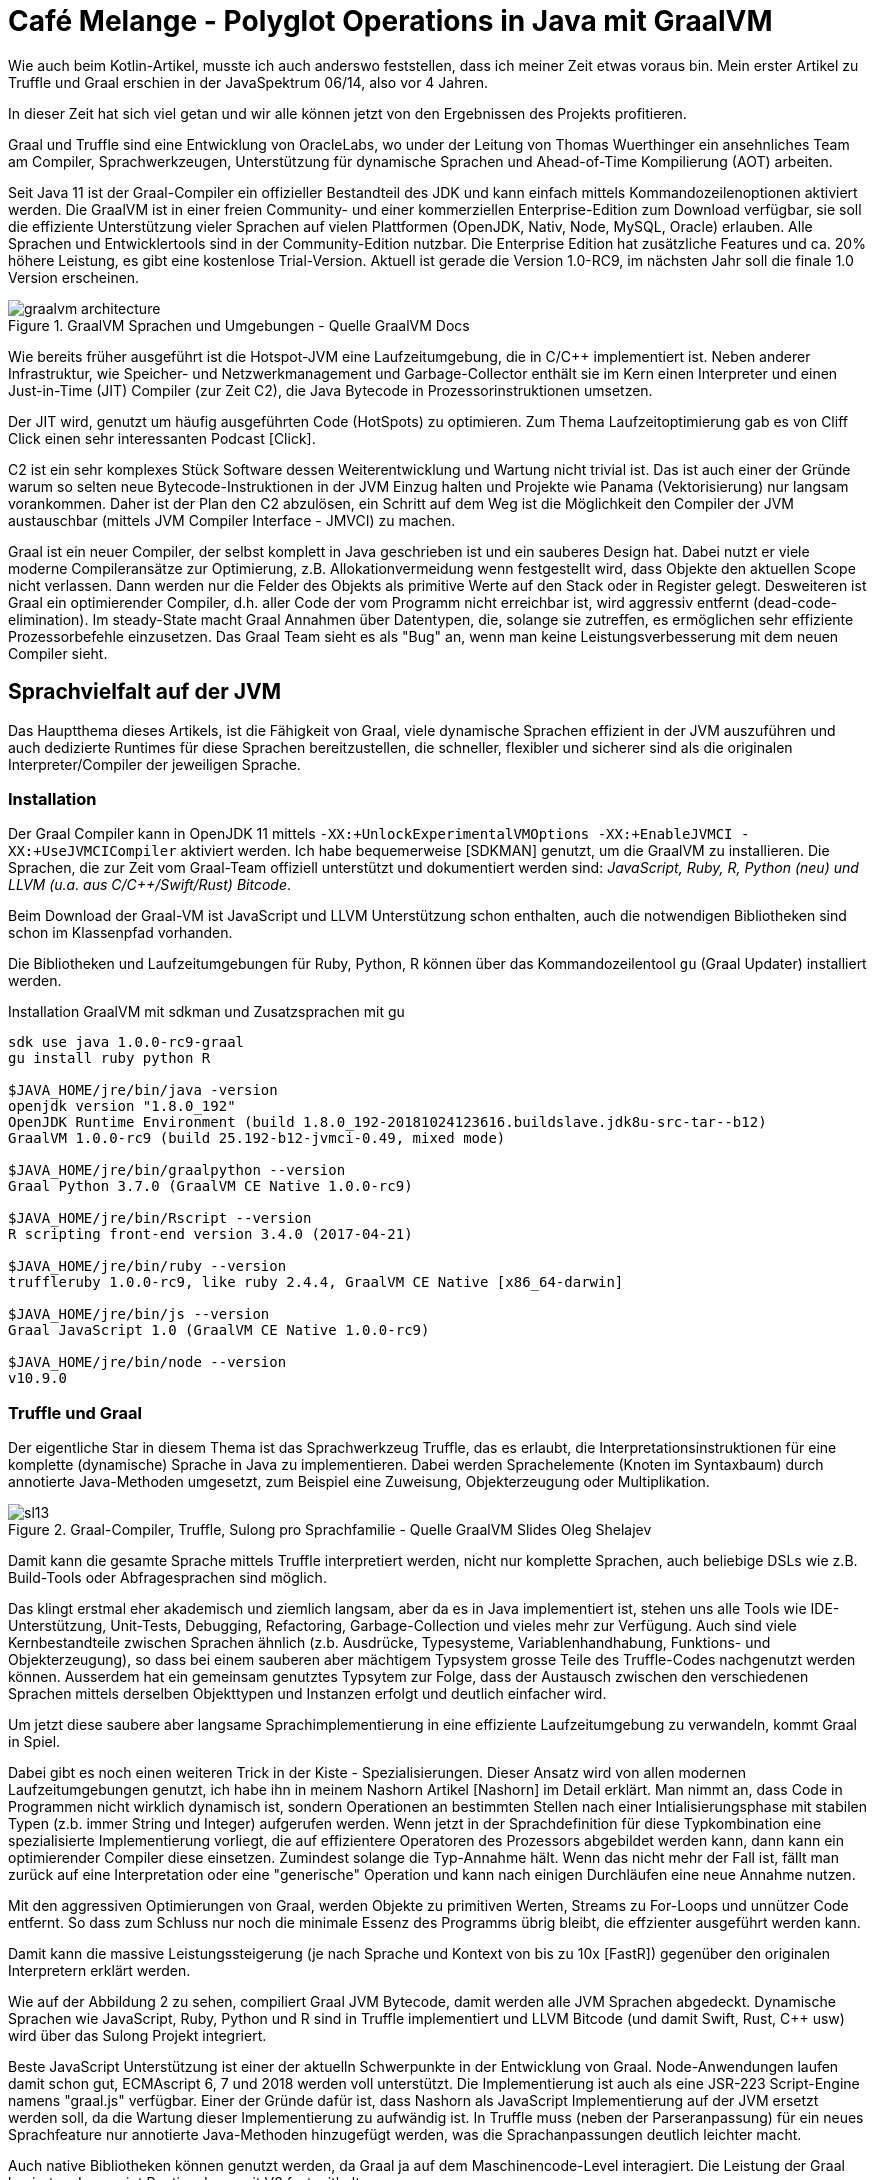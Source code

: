 ////
Is Context threadsafe?
How do I import variables into graalpython? Missing docs?
(it's documented for FastR)

Potentielle Aufmacher: https://www.flickr.com/photos/42988571@N08/albums/72157641666335543
https://commons.wikimedia.org/wiki/File:Samovar_LarvikMuseum.jpg
////
= Café Melange - Polyglot Operations in Java mit GraalVM
:img: ../../img

Wie auch beim Kotlin-Artikel, musste ich auch anderswo feststellen, dass ich meiner Zeit etwas voraus bin.
Mein erster Artikel zu Truffle und Graal erschien in der JavaSpektrum 06/14, also vor 4 Jahren.

In dieser Zeit hat sich viel getan und wir alle können jetzt von den Ergebnissen des Projekts profitieren.

Graal und Truffle sind eine Entwicklung von OracleLabs, wo under der Leitung von Thomas Wuerthinger ein ansehnliches Team am Compiler, Sprachwerkzeugen, Unterstützung für dynamische Sprachen und Ahead-of-Time Kompilierung (AOT) arbeiten.

Seit Java 11 ist der Graal-Compiler ein offizieller Bestandteil des JDK und kann einfach mittels Kommandozeilenoptionen aktiviert werden.
Die GraalVM ist in einer freien Community- und einer kommerziellen Enterprise-Edition zum Download verfügbar, sie soll die effiziente Unterstützung vieler Sprachen auf vielen Plattformen (OpenJDK, Nativ, Node, MySQL, Oracle) erlauben.
Alle Sprachen und Entwicklertools sind in der Community-Edition nutzbar.
Die Enterprise Edition hat zusätzliche Features und ca. 20% höhere Leistung, es gibt eine kostenlose Trial-Version.
Aktuell ist gerade die Version 1.0-RC9, im nächsten Jahr soll die finale 1.0 Version erscheinen.

.GraalVM Sprachen und Umgebungen - Quelle GraalVM Docs
image::https://www.graalvm.org/docs/img/graalvm_architecture.png[]

Wie bereits früher ausgeführt ist die Hotspot-JVM eine Laufzeitumgebung, die in C/C++ implementiert ist.
Neben anderer Infrastruktur, wie Speicher- und Netzwerkmanagement und Garbage-Collector enthält sie im Kern einen Interpreter und einen Just-in-Time (JIT) Compiler (zur Zeit C2), die Java Bytecode in Prozessorinstruktionen umsetzen.

Der JIT wird, genutzt um häufig ausgeführten Code (HotSpots) zu optimieren. 
Zum Thema Laufzeitoptimierung gab es von Cliff Click einen sehr interessanten Podcast [Click].

C2 ist ein sehr komplexes Stück Software dessen Weiterentwicklung und Wartung nicht trivial ist. 
Das ist auch einer der Gründe warum so selten neue Bytecode-Instruktionen in der JVM Einzug halten und Projekte wie Panama (Vektorisierung) nur langsam vorankommen.
Daher ist der Plan den C2 abzulösen, ein Schritt auf dem Weg ist die Möglichkeit den Compiler der JVM austauschbar (mittels JVM Compiler Interface - JMVCI) zu machen.

Graal ist ein neuer Compiler, der selbst komplett in Java geschrieben ist und ein sauberes Design hat.
Dabei nutzt er viele moderne Compileransätze zur Optimierung, z.B. Allokationvermeidung wenn festgestellt wird, dass Objekte den aktuellen Scope nicht verlassen. 
Dann werden nur die Felder des Objekts als primitive Werte auf den Stack oder in Register gelegt.
Desweiteren ist Graal ein optimierender Compiler, d.h. aller Code der vom Programm nicht erreichbar ist, wird aggressiv entfernt (dead-code-elimination).
Im steady-State macht Graal Annahmen über Datentypen, die, solange sie zutreffen, es ermöglichen sehr effiziente Prozessorbefehle einzusetzen.
Das Graal Team sieht es als "Bug" an, wenn man keine Leistungsverbesserung mit dem neuen Compiler sieht.

== Sprachvielfalt auf der JVM

Das Hauptthema dieses Artikels, ist die Fähigkeit von Graal, viele dynamische Sprachen effizient in der JVM auszuführen und auch dedizierte Runtimes für diese Sprachen bereitzustellen, die schneller, flexibler und sicherer sind als die originalen Interpreter/Compiler der jeweiligen Sprache.

=== Installation

Der Graal Compiler kann in OpenJDK 11 mittels `-XX:+UnlockExperimentalVMOptions -XX:+EnableJVMCI -XX:+UseJVMCICompiler` aktiviert werden.
Ich habe bequemerweise [SDKMAN] genutzt, um die GraalVM zu installieren.
Die Sprachen, die zur Zeit vom Graal-Team offiziell unterstützt und dokumentiert werden sind: _JavaScript, Ruby, R, Python (neu) und LLVM (u.a. aus C/C++/Swift/Rust) Bitcode_.

Beim Download der Graal-VM ist JavaScript und LLVM Unterstützung schon enthalten, auch die notwendigen Bibliotheken sind schon im Klassenpfad vorhanden.

Die Bibliotheken und Laufzeitumgebungen für Ruby, Python, R können über das Kommandozeilentool `gu` (Graal Updater) installiert werden.

.Installation GraalVM mit sdkman und Zusatzsprachen mit gu
----
sdk use java 1.0.0-rc9-graal
gu install ruby python R 

$JAVA_HOME/jre/bin/java -version
openjdk version "1.8.0_192"
OpenJDK Runtime Environment (build 1.8.0_192-20181024123616.buildslave.jdk8u-src-tar--b12)
GraalVM 1.0.0-rc9 (build 25.192-b12-jvmci-0.49, mixed mode)

$JAVA_HOME/jre/bin/graalpython --version
Graal Python 3.7.0 (GraalVM CE Native 1.0.0-rc9)

$JAVA_HOME/jre/bin/Rscript --version
R scripting front-end version 3.4.0 (2017-04-21)

$JAVA_HOME/jre/bin/ruby --version
truffleruby 1.0.0-rc9, like ruby 2.4.4, GraalVM CE Native [x86_64-darwin]

$JAVA_HOME/jre/bin/js --version
Graal JavaScript 1.0 (GraalVM CE Native 1.0.0-rc9)

$JAVA_HOME/jre/bin/node --version
v10.9.0
----

=== Truffle und Graal

Der eigentliche Star in diesem Thema ist das Sprachwerkzeug Truffle, das es erlaubt, die Interpretationsinstruktionen für eine komplette (dynamische) Sprache in Java zu implementieren.
Dabei werden Sprachelemente (Knoten im Syntaxbaum) durch annotierte Java-Methoden umgesetzt, zum Beispiel eine Zuweisung, Objekterzeugung oder Multiplikation.

.Graal-Compiler, Truffle, Sulong pro Sprachfamilie - Quelle GraalVM Slides Oleg Shelajev
image::https://res.infoq.com/presentations/polyglot-jvm-graal/en/slides/sl13.jpg[]

Damit kann die gesamte Sprache mittels Truffle interpretiert werden, nicht nur komplette Sprachen, auch beliebige DSLs wie z.B. Build-Tools oder Abfragesprachen sind möglich.

Das klingt erstmal eher akademisch und ziemlich langsam, aber da es in Java implementiert ist, stehen uns alle Tools wie IDE-Unterstützung, Unit-Tests, Debugging, Refactoring, Garbage-Collection und vieles mehr zur Verfügung.
Auch sind viele Kernbestandteile zwischen Sprachen ähnlich (z.b. Ausdrücke, Typesysteme, Variablenhandhabung, Funktions- und Objekterzeugung), so dass bei einem sauberen aber mächtigem Typsystem grosse Teile des Truffle-Codes nachgenutzt werden können.
Ausserdem hat ein gemeinsam genutztes Typsytem zur Folge, dass der Austausch zwischen den verschiedenen Sprachen mittels derselben Objekttypen und Instanzen erfolgt und deutlich einfacher wird.

Um jetzt diese saubere aber langsame Sprachimplementierung in eine effiziente Laufzeitumgebung zu verwandeln, kommt Graal in Spiel.

Dabei gibt es noch einen weiteren Trick in der Kiste - Spezialisierungen.
Dieser Ansatz wird von allen modernen Laufzeitumgebungen genutzt, ich habe ihn in meinem Nashorn Artikel [Nashorn] im Detail erklärt.
Man nimmt an, dass Code in Programmen nicht wirklich dynamisch ist, sondern Operationen an bestimmten Stellen nach einer Intialisierungsphase mit stabilen Typen (z.b. immer String und Integer) aufgerufen werden.
Wenn jetzt in der Sprachdefinition für diese Typkombination eine spezialisierte Implementierung vorliegt, die auf effizientere Operatoren des Prozessors abgebildet werden kann, dann kann ein optimierender Compiler diese einsetzen.
Zumindest solange die Typ-Annahme hält.
Wenn das nicht mehr der Fall ist, fällt man zurück auf eine Interpretation oder eine "generische" Operation und kann nach einigen Durchläufen eine neue Annahme nutzen.

Mit den aggressiven Optimierungen von Graal, werden Objekte zu primitiven Werten, Streams zu For-Loops und unnützer Code entfernt.
So dass zum Schluss nur noch die minimale Essenz des Programms übrig bleibt, die effzienter ausgeführt werden kann.

Damit kann die massive Leistungssteigerung (je nach Sprache und Kontext von bis zu 10x [FastR]) gegenüber den originalen Interpretern erklärt werden.

Wie auf der Abbildung 2 zu sehen, compiliert Graal JVM Bytecode, damit werden alle JVM Sprachen abgedeckt.
Dynamische Sprachen wie JavaScript, Ruby, Python und R sind in Truffle implementiert und LLVM Bitcode (und damit Swift, Rust, C++ usw) wird über das Sulong Projekt integriert.

Beste JavaScript Unterstützung ist einer der aktuelln Schwerpunkte in der Entwicklung von Graal.
Node-Anwendungen laufen damit schon gut, ECMAscript 6, 7 und 2018 werden voll unterstützt.
Die Implementierung ist auch als eine JSR-223 Script-Engine namens "graal.js" verfügbar.
Einer der Gründe dafür ist, dass Nashorn als JavaScript Implementierung auf der JVM ersetzt werden soll, da die Wartung dieser Implementierung zu aufwändig ist.
In Truffle muss (neben der Parseranpassung) für ein neues Sprachfeature nur annotierte Java-Methoden hinzugefügt werden, was die Sprachanpassungen deutlich leichter macht.

Auch native Bibliotheken können genutzt werden, da Graal ja auf dem Maschinencode-Level interagiert.
Die Leistung der Graal basierten Javascript Runtime kann mit V8 fast mithalten.

=== Polyglot in Aktion

Für die Nutzung anderer Sprachen auf der JVM steht eine API bereit, die in ähnlicher Weise auch in den anderen Sprachen genutzt werden kann.
Dabei ist vorteilhaft, dass in der Truffleimplementierung ein gemeinsames Typsystem genutzt wird, was den Austausch von Datenstruktur-Instanzen ohne Konvertierung ermöglicht.

Mit den `Context`, `Source`, `Polyglot` und `Value` [APIs] können die meisten Anforderungen schon erfüllt werden.
Im `Context` kann man sowohl Fragmente, als auch Dateien ausführen, dieser stellt dann auch ggf. definierte Funktionen und Objekte zum Zugriff bereit.

`Value` erlaubt es Parameter und Ergebnisse polyglotter Aufrufe korrekt zu behandeln.
Man kann die Werte als primitive Typen, Arrays, Listen, Maps, Objekte, und Funktionen lesen und schreiben, oder z.b. auf Elemente zugreifen.

Ich nutze in diesem Beispiel ein Groovy-Skript.
Dank `@Grab` Annotation ziehen es sich seine Abhängigkeiten selbst (notwendig in OpenJDK11).

.Beispiel für Polygotte APIs - Answer.groovy 
[source,groovy]
----
@Grab("org.graalvm.sdk:graal-sdk:1.0.0-rc9")
@Grab("org.graalvm.truffle:truffle-api:1.0.0-rc9")
@Grab("org.graalvm.js:js:1.0.0-rc9")

import org.graalvm.polyglot.*

ctx = Context.newBuilder().allowAllAccess(true).build()
value = ctx.eval("js", "10+Math.pow(2,3)*4")
println(value.asInt())

value = ctx.eval("js", "[10, Math.pow(2,3)*4]")
println(value.getArrayElement(0).asInt() * value.getArrayElement(1).asInt())

mul = ctx.eval("js","function(v) {return v*v;}").as(Function.class)
println(mul.apply(9))
----

////
Context context = Context.create("js");
 Value jsBindings = context.getBindings("js")

 jsBindings.putMember("foo", 42);
 assert context.eval("js", "foo").asInt() == 42;

 context.eval("js", "var bar = 42");
 assert jsBindings.getMember("bar").asInt() == 42;

 assert jsBindings.getMember("Math")
                  .getMember("abs")
                  .execute(-42)
                  .asInt() == 42;
 context.close();
////

.Ausführung mit OpenJDK 11
----
java -version
openjdk version "11.0.1" 2018-10-16
OpenJDK Runtime Environment 18.9 (build 11.0.1+13)
OpenJDK 64-Bit Server VM 18.9 (build 11.0.1+13, mixed mode)

JAVA_OPTS="-XX:+UnlockExperimentalVMOptions -XX:+EnableJVMCI -XX:+UseJVMCICompiler" groovy Answer.groovy 
42
320
81
----

In der GraalVM mit installierten dynamischen Sprachen kann ich auch folgenden Test ausführen, ohne die Abhängigkeiten in den Klassenpfad setzen zu müssen.

.Testprogramm in Java für alle unterstützten Sprachen
[source,java]
----
import org.graalvm.polyglot.*;

try (Context ctx = Context.newBuilder().allowAllAccess(true).build()) {
  ctx.eval("js", "print('Hello JavaScript!');");
  ctx.eval("R", "print('Hello R!');");
  ctx.eval("ruby", "puts 'Hello Ruby!'");
  ctx.eval("python", "print('Hello Python!')");
}
----

Sofern in den Runtimes mittels Paketmanagern die notwendigen Bibliotheken für z.B. wissenschaftliche Berechnungen oder Diagrammdarstellung installiert wurden, können sie auch im polyglotten Aufruf genutzt werden.

=== Poly-Polyglot

Auch in den unterstützten dynamischen Sprachen kann diese Graal-API genutzt werden, um Zugriff auf alle anderen Sprachen zu erhalten.
Dazu muss in der jeweiligen Runtime das `--polyglot` Flag aktiviert werden.
Die Integration von Java kann direkt erfolgen, wenn man `---jvm` nutzt.

In der `polyglot` API stehen `eval` zum Ausführen, `export` und `import` zum Bereitstellen bzw. zur Nutzung von Variablen zur Verfügung.


.Polyglottes JavaScript Programm das Java Klassen direkt benutzt
[source,javascript]
----
// Ausführung: js --jvm --polyglot test.js
const BigInteger = Java.type("java.math.BigInteger")

let a = new BigInteger(10).add(new BigInteger(8).multiply(new BigInteger(4)))
console.log(a)
----

Hier sehen wir den Aufruf von "R" Code in Graal-Python

.polyglot.py
----
import polyglot
rcode = "paste('Graal 1.0', 'RC', c(1:9), sep=' ')"
versions = polyglot.eval(string=rcode, language="R")
print("Available Versions of Graal", versions)
----

.Ausführung des polyglotten Python Programms
----
$JAVA_HOME/bin/graalpython --polyglot --jvm polyglot.py
Available Versions of Graal ['Graal 1.0 RC 1', 'Graal 1.0 RC 2', 'Graal 1.0 RC 3', 'Graal 1.0 RC 4', 
'Graal 1.0 RC 5', 'Graal 1.0 RC 6', 'Graal 1.0 RC 7', 'Graal 1.0 RC 8', 'Graal 1.0 RC 9']
----

Und umgekehrt den Aufruf einer Python-Funktion in FastR.

.polyglot.r
[source,R]
----
pycode <- 
"def fac(n): 
    if n==1: return 1
    else: return n*fac(n-1)

fac
"
fac <- eval.polyglot("python",pycode)
print(fac(5))
----

.Ausführung des polyglotten R Programms
----
$JAVA_HOME/bin/Rscript --polyglot polyglot.r
[1] 120
----

Ein nettes Beispiel aus der Graal Dokumentation, ist eine mehrsprachige, interaktive Shell, die erstaunlich gut funktioniert.
Für die verfügbaren Sprachen kann man Fragmente eingeben, die dann direkt ausgeführt werden.
Mit Eingabe des Sprachnamens wird die Sprache gewechselt.

.Shell.java
[source,java]
----
import java.io.*;
import java.util.*;
import org.graalvm.polyglot.*;
import static java.lang.System.out;

public class Shell {
  
  public static void main(String[] args) throws Exception {
    BufferedReader input = new BufferedReader(new InputStreamReader(System.in));
    Context context = Context.newBuilder().allowAllAccess(true).build();

    Set<String> languages = context.getEngine().getLanguages().keySet();
    String language = languages.iterator().next();
    
    out.println("Shell for " + languages + ":");
    while (true) {
      try {
        out.print(language + "> ");
        String line = input.readLine();
        if (line == null) break;
        else if (languages.contains(line)) language = line;
        else {
          Source source = Source.newBuilder(language, line, "<shell>")
                          .interactive(true).buildLiteral();
          context.eval(source);
        }
      } catch (PolyglotException pe) {
          if(pe.isExit()) break;
          out.println(pe.getMessage());
      }
    }
  }
}
----

=== Fehlersuche

Um Fehler oder Probleme in polyglotte Anwendungen zu finden, bringt GraalVM zum einen eine angepasste jVisualVM mit, die mit den verschiedenen Kontexten umgehen kann und zum Beispiel die Heaps der verschiedenen Sprachen anzeigts.

Ein kompletter polyglotter Debugger, der die Google Chrome Debugger UI benutzt, ist nutzbar, wenn man `--inspect` angibt.
Dann wird eine lokale URL ausgegeben, die man in Chrome öffnen kann.

Neben dem Debuggen jedes polyglotten Fragments neben dem Hauptprogramm zeigt diese Integration auch polyglotte Stacktraces.

image::{img}/graal-chrome-debugger.jpg[]

Mittels `--cpusampler --cpusampler.Mode=statements` erhält man CPU Samples für das eigene Programm.

.Ausgabe CPU Samples
----
 --------------------------------------------------------------------------------------------
 Sampling Histogram. Recorded 39 samples with period 1ms
   Self Time: Time spent on the top of the stack.
   Total Time: Time the location spent on the stack. 
   Opt %: Percent of time spent in compiled and therfore non-interpreted code.
 --------------------------------------------------------------------------------------------
  Thread: Thread[main,5,main]
  Name       |      Total Time     |  Opt % ||   Self Time     |  Opt % | Location             
 --------------------------------------------------------------------------------------------
  :program~6 |         21ms  53.8% |   0.0% ||     21ms  53.8% |   0.0% | test.js~6:117-189 
  :program~4 |         10ms  25.6% |   0.0% ||     10ms  25.6% |   0.0% | test.js~4:65-110 
  :program~7 |          8ms  20.5% |   0.0% ||      8ms  20.5% |   0.0% | test.js~7:191-204 
  :program   |         39ms 100.0% |   0.0% ||      0ms   0.0% |   0.0% | test.js~1-7:0-204 
 --------------------------------------------------------------------------------------------
----

Wer unter die Haube schauen möchte, kann sich den Operationsbaum von Graal in einer Netzwerkdarstellung im [Ideal] Visualisierungswerkzeug anzeigen lassen.
Dazu muss man das Tool installieren und starten und kann dann seiner Anwendung die Flags `-Dgraal.Dump=` und optional `-Dgraal.MethodFilter=MyProgram.*` mitgeben.

=== LLVM Unterstützung

Die Entscheidung, auch LLVM Bitcode zu unterstützen, erlaubt es viele weitere Sprachen, die mittel der LLVM-Werkzeuge verarbeitet werden können, zu nutzen.

Hier ist ein Beispiel das C-Code und eine notwendige Bibliothek (libcurl) einbindet und ausführt.

.use-curl.c
[source,c]
----
#include <stdio.h>
#include <curl/curl.h>

long request() {  
    CURL *curl = curl_easy_init();
    long response_code = -1;

    if(curl) {
      CURLcode res;
      curl_easy_setopt(curl, CURLOPT_URL, "http://example.com");
      res = curl_easy_perform(curl);
      if(res == CURLE_OK) {
        curl_easy_getinfo(curl, CURLINFO_RESPONSE_CODE, &response_code);
      }
      curl_easy_cleanup(curl);
    }
    return response_code;
}
----

.CurlTest.groovy
[source,groovy]
----
import org.graalvm.polyglot.*

polyglot = Context.newBuilder()
    .allowAllAccess(true)
    .option("llvm.libraries", "/usr/lib/libcurl.dylib")
    .build()
source = Source
    .newBuilder("llvm", new File("use-curl.bc"))
    .build()

result = polyglot.eval(source)

responseValue = result.getMember("request").execute()
responseCode = responseValue.asLong()

print(responseCode)
----

.Mit clang LLVM Bitcode erzeugen und "CurlTest" Programm mittles Groovy ausführen
----
clang -c -O1 -emit-llvm use-curl.c
groovy CurlTest.groovy
----

Ein interessantes Feature ist "Sandboxing" [Sandbox].
Damit kann der Bitcode mit den Sicherheitsgarantien der JVM ausgeführt werden, so gibt es Schutz vor Null-Pointer-, ungültigen Feld- und Speicherzugriffen und vieles mehr.
Das ist aber ein Feature der Enterprise Edition von GraalVM!

== Polyglotte Datenbankprozeduren

Wie am Anfang gezeigt, kann Graal in Datenbanken wie Oracle und MySQL für polyglotte Implementierungen von nutzerdefinierten Funktionen und Prozeduren eingebettet werden.
Viel leichter ist es natürlich in Datenbanken die selbst in Java implementiert sind, was gerade bei NoSQL Datenbanken oft der Fall ist.

Mein Beispiel ist Neo4j, das seit drei Jahren (Version 3.0) benutzerdefinierte Prozeduren unterstützt.
Normalerweise müssen die in einer JVM Sprache geschrieben werden, aber dank der Graal-APIs können wir jetzt jede der unterstützten Sprachen nutzen.

Hier ist der Kern der Implementierung zu sehen:

.PolyglotFunctions.java
[source,java]
----
@Context GraphDatabase graphDb;
Map<String, Source> functions = new ConcurrentHashMap<>();

@UserFunction("functions.define")
public void function(String name, String lang, String code) {
    Source source = Source.newBuilder(lang, code).build();
    functions.put(name,source);
}

@UserFunction("functions.run")
public Object run(String name, Map<String,Object> args) {
    try (Context context = Context.newBuilder().build()) {
        context.export("label",Label::label);
        context.export("type",RelationshipType::withName);
        context.export("db",graphDb);
        context.export("args",args);
        Source source = functions.get(name);
    	return context.eval(source, params);		
    }
}
----

Wenn man jetzt Neo4j mittels GraalVM oder OpenJDK 11 mit den genannten Optionen ausführt, können diese Prozeduren genutzt werden, um z.B. dynamisch Funktionen in JavaScript, R, Ruby oder Python zu definieren und zu nutzen.

.Polyglotte Funktion von Neo4j's Cypher anlegen und aufrufen
[source,cypher]
----
CALL functions.define("avgFriendAge","js",
   "const ages = db.findNode(label('Person'),'id',args.get('id'))
      .getRelationships(type('FRIEND'))
      .map(rel => rel.endNode().getProperty('age'))
    ages.reduce((agg,age) => agg + age)/ages.length");

CALL functions.run("avgFriendAge", {id:"007"});
----

== Ahead-of-Time Compilation (AOT)

AOT selbst ist ein größeres Thema, daher will ich es nur kurz ausführen.
Den Maschinencode den ein JIT-Compiler aus Bytecode zur Laufzeit erstellt, kann man schon im Buildprozess erzeugen und als ausführbare Binärdateien speichern.
Das ist der Zweck des `native-image` Tool der GraalVM. 
Von diesem wird eine Java-Main Klasse, ihre genutzten Abhängigkeiten, Bibliotheken, JDK Funktionen und die relevanten Teile einer in Java implementierten JVM (SubstrateVM) in minimierten, optimierten Maschinencode überführt und als Binary gespeichert.

image::{img}/graal-aot.png[]

Dieser Buildprozess ist ziemlich aufwändig und kann für komplexere Anwendungen schon ein paar Minuten dauern.
Hier ist ein Beispiel das rekursiv die Größe eines Verzeichnisses ermittelt, und so etwas wie das Kommandozeilentool `du` darstellen könnte.

.Files.java 
----
public class Files {
  
  public static void main(String[] args) {
  	File root = new File(args[0]);
    System.out.printf("Total size: %d %n",fileSizes(root));
  }
  private static long fileSizes(File file) {
  	if (file.isDirectory()) {
      return Stream.of(file.listFiles()).mapToLong(Files::fileSizes).sum();
  	} 
    return file.length();
  }
}
----

.Binary erstellen mit native-image
----
javac Files.java

native-image Files

Build on Server(pid: 22229, port: 54112)
[files:22229]    classlist:     174.19 ms
[files:22229]        (cap):     901.95 ms
[files:22229]        setup:   1,179.42 ms
[files:22229]   (typeflow):   2,885.87 ms
[files:22229]    (objects):   1,224.52 ms
[files:22229]   (features):      40.28 ms
[files:22229]     analysis:   4,224.40 ms
[files:22229]     universe:     120.25 ms
[files:22229]      (parse):     312.36 ms
[files:22229]     (inline):     531.09 ms
[files:22229]    (compile):   2,065.76 ms
[files:22229]      compile:   3,111.69 ms
[files:22229]        image:     611.66 ms
[files:22229]        write:     321.93 ms
[files:22229]      [total]:   9,907.16 ms
----

.Test JIT vs. AOT
----
# GraalVM
time java Files .
Total size: 13110831 
real	0m0.170s

# Zulu
time java Files .
Total size: 13110831 
real	0m0.230s

# AOT image
time ./files .
Total size: 13110831 
real	0m0.010s

# Natives Unix Tool
time du -sh .
 13M	.
real	0m0.004s
----

Dabei werden folgende Hauptziele erreicht - _sehr schnelle Startzeit_, meist im einstelligen Millisekundenbereich, und deutlich _weniger Speichernutzung_ durch die Entfernung nicht erreichbaren Codes und Verzicht auf Klassen-Metainformationen.

Hauptanwendungszwecke sind:

- Kommandozeilentools
- Microservices
- Funktionen
- Binärbibliotheken

Ein sehr cooler Einsatzzweck sind ist die Optimierung von in Java implementierten, komplexen Entwicklerwerkzeugen wie Compiler (Scala, Clojure, Kotlin), Build-Tools (Maven, Gradle) oder Checker (Findbugs, Checkstyle) die oft und schnell aufgerufen werden sollen.
Da Graal die objektorienterten bzw. funktionalen Ansätze in einigen dieser Sprachen besonders gut optimiert, bekommt man auch noch eine verbesserte Leistung.
Für den Scala Compiler wurde in Benchmarks [ScalaC] eine Leistungssteigerung bis zu 30% nachgewiesen.

Für Microservice-Frameworks wie Spring-Boot, Micronaut, vert.x, Fn-Project wird die Erzeugung solcher Binaries aktiv unterstützt bzw. entwickelt.
Dort ist gerade bei der Erstellung von Docker-Images die Platzersparnis durch die Wegoptimierung von JVM/JDK erheblich.

Die Nutzung polyglotten Features von Graal in der Host-Sprache ist auch in diesem Modus verfügbar.
Das wird genutzt, um effiziente, schnell startende Laufzeitumgebungen für diese dynamischen Sprachen mitzuliefern.

Das `native-image` Tool führt bei der Generierung auch schon die Initialisierung von Klassen und deren statischer Felder und Blöcke durch, und speichert die Informationen im "image heap".
Damit wird dies nicht zum Start des Programms notwendig.

Das muss man bedenken, wenn der eigene Code zum Zeitpunkt der statischen Klassen-Initialisierung schon aktive wird und zum Beispiel Threads startet, Sockets öffnet, Speicher alloziert, Konfiguration liest usw.
Wenn man diese Optimierung nicht nutzen kann oder will, ist das möglich mit `--delay-class-initialiazation-to-runtime=class,list`.

Es gibt einige Einschränkungen [AOT-Limits] der Substrate-VM und des statischen Binärcodes, aber auch Workarounds bzw. Konfigurationsoptionen dafür, z.B. für Reflection (`-H:ReflectionConfigurationFiles=json-files`), Nutzung von Unsafe, JNI, Laden von Klassen, usw.
Wenn man damit leben kann, dass diese Einschränkungen erst zur Laufzeit zum Fehler führen, kann `-H:+ReportUnsupportedElementsAtRuntime` genutzt werden.
Um Resourcen in das Binärfile zu integrieren, kann man sie mittels: `-H:IncludeResources=regexp` angeben, zum Beispiel: `-H:IncludeResources=application.yml|META-INF/services/.+`

Man darf nicht vergessen dass das erzeugte Binary weniger optimal ist, als im JIT, da die ganzen Laufzeit-Profilinformationen über die eigentliche Nutzung des Codes fehlen.

Aber erhält man optimierten Code, der viel weniger Speicher belegt - da u.a. die Klassenmetainformationen nicht gespeichert werden müssen und durch die Codeeliminierung nur das minimale Gerüst, das für unser Programm wirklich notwendig ist, bereitgestellt wird.


== Fazit

Graal hat eine beachtliche Entwicklung gemacht, es ist definitiv zum empfehlen, zumindest den Graal-JIT in Java 11 zu testen.
Die polyglotten Features sind wirklich beeindruckend, besonders in ihrer Kompatibilität zwischen den Sprachen, und die Verfügbarkeit in nativen Binaries.
Ich denke dass wir im nächsten Jahr auch mit dem 1.0 Release eine breite Anwendung der Technologie sehen werden, für dynamische Sprachen auf der JVM und im Data-Science Umfeld (vielleicht Graal-Python/FastR in Spark?).
Auch die Unterstützung von LLVM Bitcode ist ein cleverer Schachzug, da damit eine Reihe weiterer Sprachen unterstützt werden kann, die sogar in einer sichereren Sandbox ausgeführt werden können.
Insgesamt bin ich von der Arbeit des Graal Teams echt beeindruckt, weiter so!

== Referenzen

// * https://fedidat.com/510-intro-to-graal/
// * https://www.youtube.com/watch?v=50JxcnvJjMQ
* [WuerthingerShelajevDeepDive] https://www.youtube.com/watch?v=a-XEZobXspo
* [10-Things] https://medium.com/graalvm/graalvm-ten-things-12d9111f307d
// https://github.com/chrisseaton/graalvm-ten-things
// Practical Partial Evaluation for High-Performance Dynamic Language Runtimes
* [Truffle-Paper] https://chrisseaton.com/rubytruffle/pldi17-truffle/pldi17-truffle.pdf
* [GitHub] https://github.com/oracle/graal
* [AOT-Limits] https://github.com/oracle/graal/blob/master/substratevm/LIMITATIONS.md
* [Download] https://www.graalvm.org/downloads/
// * [ScalaC] https://www.codacy.com/blog/scala-faster-and-slimmer-with-graalvm/
* [Ideal] https://github.com/oracle/graal/blob/master/compiler/docs/Debugging.md#dumping
* [ScalaC] https://medium.com/graalvm/compiling-scala-faster-with-graalvm-86c5c0857fa3
* [Sandbox] https://medium.com/graalvm/safe-and-sandboxed-execution-of-native-code-f6096b35c360
// * [Play] https://blog.playframework.com/play-on-graal/
* [Beispiele] http://www.graalvm.org/docs/examples/
* [Context-API] https://www.graalvm.org/sdk/javadoc/org/graalvm/polyglot/Context.html
// * [Netty-Native] https://medium.com/graalvm/instant-netty-startup-using-graalvm-native-image-generation-ed6f14ff7692
* [InfoQ] https://www.infoq.com/articles/Graal-Java-JIT-Compiler
* [Click] http://cliffc.org/blog/2018/02/10/heroic-optimizations/
* [Spracheinbettung] https://www.graalvm.org/docs/graalvm-as-a-platform/embed/
* [Dokumentation] http://www.graalvm.org/docs/reference-manual/languages/r (python,ruby,js,llvm)
* [Graal Updater] http://www.graalvm.org/docs/reference-manual/graal-updater/
* [FastR] https://medium.com/graalvm/faster-r-with-fastr-4b8db0e0dceb
// graalvm.org
// graal-users@oss.oracle.com


////
gu install ruby python R
Downloading: Component catalog
Processing component archive: Component ruby
Processing component archive: Component python
Processing component archive: Component R
Downloading: Component ruby
Downloading: Component python
Downloading: Component R
Installing new component: TruffleRuby (org.graalvm.ruby, version 1.0.0-rc7)
Installing new component: Graal.Python (org.graalvm.python, version 1.0.0-rc7)
Installing new component: FastR (org.graalvm.R, version 1.0.0-rc7)

IMPORTANT NOTE:
---------------
The Ruby openssl C extension needs to be recompiled on your system to work with the installed libssl.
First, make sure TruffleRuby's dependencies are installed, which are described at:
  https://github.com/oracle/truffleruby/blob/master/README.md#dependencies
Then run the following command:
        /Users/mh/.sdkman/candidates/java/1.0.0-rc7-graal/jre/languages/ruby/lib/truffle/post_install_hook.sh

NOTES:
---------------
Some R packages need a system-dependent configuration before they can be installed. A generic configuration that works out of the box in most cases is provided by default. If you wish to fine-tune the configuration to your system or should you encounter any issues during R package installation, try running the following script that adjusts the configuration to your system: 
    /Users/mh/.sdkman/candidates/java/1.0.0-rc7-graal/jre/languages/R/bin/configure_fastr

The R component comes without native image by default. If you wish to build the native image, which provides faster startup, but slightly slower peak performance, then run the following:
   /Users/mh/.sdkman/candidates/java/1.0.0-rc7-graal/jre/languages/R/bin/install_r_native_image

The native image is then used by default. Pass '--jvm' flag to the R or Rscript launcher to use JVM instead of the native image. Note that the native image is not stable yet and is intended for evaluation purposes and experiments. Some features may not work when the native image is installed, most notably the --polyglot switch. The native image can be uninstalled using the installation script with 'uninstall' argument.

See http://www.graalvm.org/docs/reference-manual/languages/r for more.


IMPORTANT NOTE:
---------------
Set of Graal VM components that provide language implementations have changed. The Polyglot native image and polyglot native C library may be out of sync: 
- new languages may not be accessible
- removed languages may cause the native binary to fail on missing resources or libraries.
To rebuild and refresh the native binaries, use the following command:
        /Users/mh/.sdkman/candidates/java/1.0.0-rc7-graal/jre/bin/gu rebuild-images
////


////
aot
native image
still has memory management, security etc.
useable with native applications (linking)
substrate vm
additional user-level execution of R, java, python, js, etc.
-> allows custom runtimes
native-image tool
will transform bytecode using the graal compiler into machine code and write it to disk
show native-image

native-image does reachability analysis from your main method
-> all jdk, and library methods and jvm methods that are necessary are included in the native image
-> static analysis
-> 
your code
image heap -> static initialized classes, already put on the heap, doesn't have to load/init-classes anymore / static initialzers/variables
-> no instance specific initialization can be done in static initialization, e.g. reading config/accessing external resources etc.
-> what else not to do: load native libraries, start threads, open-sockets, allocate jvm memory
-> move those to initializers / lifecycle to be called from main entry point
-> static fields are also initialized (e.g. time is build-time not startup-time),
-> configurable delay --delay-class-initialiazation-to-runtime=class,list
-> could be that the default is changed in the future
-> "snapshot" at build time, try to do as much as possible (safe ops) at build time

-> low resource consumption: no class metadata, loading classes etc.
-> AOT vs JIT  == startup vs. runtime optimization/with profiling info
microservices / FaaS


what else is not possible -> table on GH
https://github.com/oracle/graal/blob/master/substratevm/LIMITATIONS.md

classloading -> not at image runtime, but at image generation time
reflection: -H:ReflectionConfigurationFiles=
-> config file which files need to be included

show example of reflection failure and what the file looks like
-> json file: { name: "fqn", methods: [ { name: "<init>", parameterTypes: []}]}
resources:
-> -H:IncludeResources=regexp -H:IncludeResources=application.yml|META-INF/services/.+

Unsafe-> some usages are handled
-> substitution classes -> annotations com.oracle.svm.core.annotate.TargetClass / Substitute

Graal native image API to distinguish code that runs at build time vs. runtime ImageInfo.inImageCode,inImageRuntimeCode(),inImageBuildtimeCode()
30x better startup, 2x memory

-H:+ReportUnsupportedElementsAtRuntime -> instead of failing at compile time
(for code that's usually not called)

-> quick startup time allows better auto-scaling
-> fewer processed needed as "capacity buffers" in your system

examples: Netty, Scala, Clojure (lein)
Spring: work in progress with Pivotal, currently not out of the box -> spring-fu sebastien
Micronaut
Fn-Project

jlink is a reduced distribution mechanism
but doesn't do AOT
AOT in Hotspot (only prepares some methods for the JIT)

limitation only for native-iamge
not for graal compiler

// JNI -> also config
// No finalizers
// ReferenceQUeues partially
binary

----
cat Test.java 
public class Test {
	
	public static void main(String[] args) {
        int sum  = 0;
        int[] values = new int[] {1,2,3,4};
		for (int i : values) {
			sum += i;
		}
		System.out.println(sum);
	}
}

native-image Test
Build on Server(pid: 17544, port: 63631)*
[test:17544]    classlist:   1,170.60 ms
[test:17544]        (cap):   1,474.30 ms
[test:17544]        setup:   2,194.33 ms
[test:17544]   (typeflow):   3,953.55 ms
[test:17544]    (objects):   1,580.95 ms
[test:17544]   (features):      60.55 ms
[test:17544]     analysis:   5,695.56 ms
[test:17544]     universe:     221.02 ms
[test:17544]      (parse):     436.62 ms
[test:17544]     (inline):     855.98 ms
[test:17544]    (compile):   2,215.75 ms
[test:17544]      compile:   3,784.46 ms
[test:17544]        image:     756.26 ms
[test:17544]        write:     643.89 ms
[test:17544]      [total]:  14,709.62 ms
----

////


////
graalvm native code:
https://medium.com/graalvm/safe-and-sandboxed-execution-of-native-code-f6096b35c360
graalvm llvm bitcode interpreter / toolking
c/c++/swift/..and more...
run it in a fully managed environement / sandbox / save
not like JNI
run non-trivial native programs with safety guarantees
sandboxing is an enterprise only feature

generally all languages, and developer tools are OSS/community edition


lli llvm bitcode interpreter 
clang -c --emit-llm file.c
lli file 
lli --llvm.sandboxed file

makes it also safer to run native code on the jvm

"high performance embeddable polyglot implementation of a virtual machine"
interop !!


currently ARM backened for subsrate vm missing
-> tbd also for IOT application

compile java code (aot) as a shared library and load it into a c-program

?webassembly interpreter for graalvm??
-> can already run it
-> asmjs
is it a good target?

llvm bitcode as a backend for 

-> WASM/js -> as backend 
////

////

mention Nashorn artikel
  
explain JVM compiler 

zur zeit RC9 -> GA ??
Lizenz: CE (free): 
EE: verbesserte Performance
picture from oracle with languages in and runtimes out
(highlight database usage, with neo4j as another example)

intro graal compiler + vm (truffle)
EE free eval
s
java, scala etc.
graal compiler on openjdk
graal compiler written from scratch in java
JIT replace placement

"we do consider it a bug if we're not faster"

graal goal is to replace current compilers with graal in openjdk 
to allow easier maintenance and development
faster development
up to the openjdk project community Sélma (:           
                                           
Spring Boot / Tomcat

infrastructure, low level code (netty) might not be as optimized
as it's targetting the C2 compiler

layers of less "optimized" code: infrastructure -> frameworks -> user code

Supports all Java apps on OpenJDK 
Oracle Database: Python and JS, not Java yet
goal is to be at least compliant with the TCK also for native images
not yet certified

// tail call optimizations for certain truffle languages, not planned for hotspot
// could be done in native images (substrate)

dependencies graal.js on regular jdk 11

org.graalvm.sdk:graal-sdk
org.graalvm.truffle:truffle-api
org.graalvm.js:js
org.graalvm.js:js-scriptengine
org.graalvm.tools:profiler
org.graalvm.tools:chromeinspector

https://github.com/graalvm/graalvm-demos
https://github.com/graalvm/graal-js-jdk11-maven-demo

ScriptEngine eng = new ScriptEngineManager().getEngineByName("graal.js"); // "nashorn"
eng.eval(SOURCE);
Invocable inv = (Invocable) eng;
inv.invokeFunction("primesMain");

----
Context context = Context.create();
Value result = context.eval("js", "42");
assert result.asInt() == 42;
context.close();
----
avoid allocation rates
best peak performance

python newest language
work on making numpy / scipy work

regular tools work through the truffle interpreter
--inspect 
-> chrome JS debugger
including breakpoints
allows stepping through the "polyglot code", e.g. R code in strings

available in all contexts
"polyglot stacktrace"
mysql stored procedures
debug with chrome tools


graalvm visualvm -> polyglot Aware
JS-Heap, R-Heap
-> any language that is written against graalvm is supported
easy to write language

--cpusampler --cpusampler.Mode=statements

--------------------------------------------------------------------------------------------------
Sampling Histogram. Recorded 39 samples with period 1ms
  Self Time: Time spent on the top of the stack.
  Total Time: Time the location spent on the stack. 
  Opt %: Percent of time spent in compiled and therfore non-interpreted code.
--------------------------------------------------------------------------------------------------
 Thread: Thread[main,5,main]
 Name       |      Total Time     |  Opt % ||       Self Time     |  Opt % | Location             
--------------------------------------------------------------------------------------------------
 :program~6 |         21ms  53.8% |   0.0% ||         21ms  53.8% |   0.0% | test.js~6:117-189 
 :program~4 |         10ms  25.6% |   0.0% ||         10ms  25.6% |   0.0% | test.js~4:65-110 
 :program~7 |          8ms  20.5% |   0.0% ||          8ms  20.5% |   0.0% | test.js~7:191-204 
 :program   |         39ms 100.0% |   0.0% ||          0ms   0.0% |   0.0% | test.js~1-7:0-204 
--------------------------------------------------------------------------------------------------


image::{img}/graal-chrome-debugger.jpg[]

// ifelse(1>2, "no", paste(1:42, c="|"))

paste(1:42, c="|")
 [1] "1 |"  "2 |"  "3 |"  "4 |"  "5 |"  "6 |"  "7 |"  "8 |"  "9 |"  "10 |"
[11] "11 |" "12 |" "13 |" "14 |" "15 |" "16 |" "17 |" "18 |" "19 |" "20 |"
[21] "21 |" "22 |" "23 |" "24 |" "25 |" "26 |" "27 |" "28 |" "29 |" "30 |"
[31] "31 |" "32 |" "33 |" "34 |" "35 |" "36 |" "37 |" "38 |" "39 |" "40 |"
[41] "41 |" "42 |"

svg();
require(lattice);
x <- 1:100
y <- sin(x/10)
z <- cos(x^1.3/runif(1)*5+10)
print(cloud(x~y*z),main="cloud plot")
grDevices:::svg.off()
-> 3d plot as svg

all languages use the same underlying protocol/interop to access objects
no performance overhead for serialization/deserialization

JS compatibility, all ECMAScript 6,7, 2018

only need to add interpreter (truffle) for new features of a language

performance very close to modern JS engines

graal.js on openjdk11 with enabled graal compiler
ruby and R are really fast


----
sdk use java 
gu install ruby python R 

$JAVA_HOME/jre/bin/java -version
openjdk version "1.8.0_172"
OpenJDK Runtime Environment (build 1.8.0_172-20180626105433.graaluser.jdk8u-src-tar-g-b11)
GraalVM 1.0.0-rc7 (build 25.71-b01-internal-jvmci-0.48, mixed mode)

$JAVA_HOME/jre/bin/graalpython --version
Graal Python 3.7.0 (GraalVM CE Native 1.0.0-rc7)

$JAVA_HOME/jre/bin/Rscript --version
R scripting front-end version 3.4.0 (2017-04-21)

$JAVA_HOME/jre/bin/ruby --version
truffleruby 1.0.0-rc7, like ruby 2.4.4, GraalVM CE Native [x86_64-darwin]

$JAVA_HOME/jre/bin/js --version
Graal JavaScript 1.0 (GraalVM CE Native 1.0.0-rc7)
----

--jvm -> Java interop
--polyglot -> interop with other languages

----
// js --jvm --polyglot test.js
const BigInteger = Java.type("java.math.BigInteger")

let a = new BigInteger(10).add(new BigInteger(8).multiply(new BigInteger(4)))
console.log(a)
----

graalvm polyglot automatically on the class path on graalvm
only need the dependencies on hotspot (also show compiler flags)

evaluating string or file
yields a Value <- representation of a polyglot value within Graal
-> API
meta-object, array-elements, ...., canExecute(), length(), getMember/putMember, getMemberKeys
ctx.eval(source).as(Function.class).apply()

run R functions from Java with all the libraries (need to install them into the Graal-R environment)


graalvm ebmedded in oracle
"we see it as embeddable in data science applications"
you can run any supported language as part of queries
installed npm package into oracle and runs it as "user defined function" from SQL
also for hte other langauges

plan to integrate graalvm with electron so you can also use other languages than JS to build electron apps
 



[source,groovy]
----
// gu install ruby python R 
// groovy PolyTest1.groovy 
@Grab("org.graalvm.sdk:graal-sdk:1.0.0-rc9")

import org.graalvm.polyglot.*

context = Context.newBuilder().allowAllAccess(true).build()
context.eval("js", "print('Hello JavaScript!');")
context.eval("R", "print('Hello R!');");
context.eval("ruby", "puts 'Hello Ruby!'");
context.eval("python", "print('Hello Python!')");
----

----
groovy PolyTest1.groovy 
Hello JavaScript!
[1] "Hello R!"
Hello Ruby!
Hello Python!
----

already test your own applications

other languages: python, rl, JS, ruby -> truffle (language integration framework)
c/c++ -> sulong/llvm

no overhead/boundary between all the languages on the JVM
no process separation/serialization needed between them
all use the same JIT/runtime

partial evaluation of interpreters to turn them automatically into compilers
competitive with native runtimes, besser in Ruby udn R performance

streams performance (simple map + map + reduce -> 30x faster)

visualize graal compiler output with -Dgraal.Dump= -Dgraal.MethodFilter=MyBenchmark.*
idealgraphvisualizer 
red lines control statement flow
blue lines data flow

https://github.com/oracle/graal/blob/master/compiler/docs/Debugging.md#dumping
HIR graphs (i.e., instances of Graph) to the Ideal Graph Visualizer (IGV), and
LIR register allocation and generated code to the C1Visualizer

http://ssw.jku.at/General/Staff/TW/graph_maxine.xml
http://ssw.jku.at/General/Staff/TW/igv.html
http://ssw.jku.at/General/Staff/TW/igv.html
https://github.com/oracle/graal/blob/master/compiler/src/org.graalvm.compiler.graph/src/org/graalvm/compiler/graph/Graph.java


graal operates on a graph, program dependency graph
e.g. streams -> graal gets rid of all allocations, no more "new, invoke" etc. but just a for loop

great for streams but also e.g. scala code, i.e. code that has a lot of allocations and method calls.
the more abstractions you use in your program, graal makes them free to use.

java -jar bencmark.jar -prof gc
(3.7GB/s) for inner loop in Complex number example

java 11 (older version of graal)
enable graal with: -Xunlockexperimenta ... usejvmcicompiler
much lower allocation rates (down to 90MB/s)
escape analysis / remove all object allocations in inner loop
you can "program nice, object oriented java without worrying about sacrificing performance" - Thomas Wuerthinger, Oracle Labs
- performance the same, as if programming wiht the primitives contained in custom classes
- if you create an object to look up something in an hashmap then the compiler also removes alloctions

do we still need valhalla then?
what about boxing?
-> with graal's escape analysis it's sometimes better to allocate short lived objects that to cache long lived objects
-> don't avoid allocations / objects
-> caching removes information for compiler about scope

-> graalvm download has the latest version


hs_err_pid logfile
-> dump of all the stackframes
V -> native code
j interpreted  java method
J compiled java method
(e.g. from segfault / trigger by accessing protected memory with unsafe)
dump machine code/compiler graph of one of the methods
-> MethodFilter (also -Xcomp to force compilation of everything)
-> add that dump to your bug reports

-> run scalac/kotlinc with graal makes it 30% faster

graalvm project independent of openjdk
openjdk uses parts of graalvm/compiler and native image parts
currently only v8 for graalvm

valhalla benchmark (multiply)
graal 2x, graal EE + 10%

-Dgraal.PrintGraphFile=true
-XX:UseJVMCICompiler
-XX:+PrintCompilation
-XX:+TraceDeoptimization (for issues/bugs with deoptimization)

add compile graph picture for a simple program
only contains controL/data-flow and dependencies
for reodering etc.

graal doesn't optimize traditional "c-code" written in java
but rather object oriented programs (allocation, inlining)
vectorization in Graal EE

measure peak performance, not start/warmup
except AOT

show how to use graal with C using llvm (graal-test)



----
Context context = Context.create("js");
 Value jsBindings = context.getBindings("js")

 jsBindings.putMember("foo", 42);
 assert context.eval("js", "foo").asInt() == 42;

 context.eval("js", "var bar = 42");
 assert jsBindings.getMember("bar").asInt() == 42;

 assert jsBindings.getMember("Math")
                  .getMember("abs")
                  .execute(-42)
                  .asInt() == 42;
 context.close();

----


GU update utility
-> TruffleRuby, FastR, GraalPython
-> 

JS:

const BigInteger = Java.type("java.math.BigInteger")


approach

getting started

polyglot !?! 


With GraalVM there is no copying or marshalling necessary as it is with other polyglot systems

http://www.graalvm.org/docs/reference-manual/polyglot/
This lets you achieve high performance when language boundaries are crossed. Most of the time there is no additional cost for crossing a language boundary at all.
Graal brings along pre-built runtimes for the other languages.




languages
vs. nashorn/jruby? -> migration

graalvm native images
startup time
faas/microservice/cloud

performance benefits:

startup
substrate vm
aot
JS

example:
neo4j-polyglot procedures / Magnolia


fn-project next article?

////

